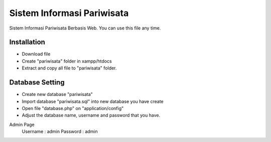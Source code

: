 ###################
Sistem Informasi Pariwisata
###################

Sistem Informasi Pariwisata Berbasis Web. You can use this file any time.

*********
Installation
*********

-  Download file
-  Create "pariwisata" folder in xampp/htdocs
-  Extract and copy all file to "pariwisata" folder.

*********
Database Setting
*********

-  Create new database "pariwisata"
-  Import database "pariwisata.sql" into new database you have create
-  Open file "database.php" on "application/config"
-  Adjust the database name, username and password that you have.

Admin Page
	Username	: admin 
	Password	: admin
